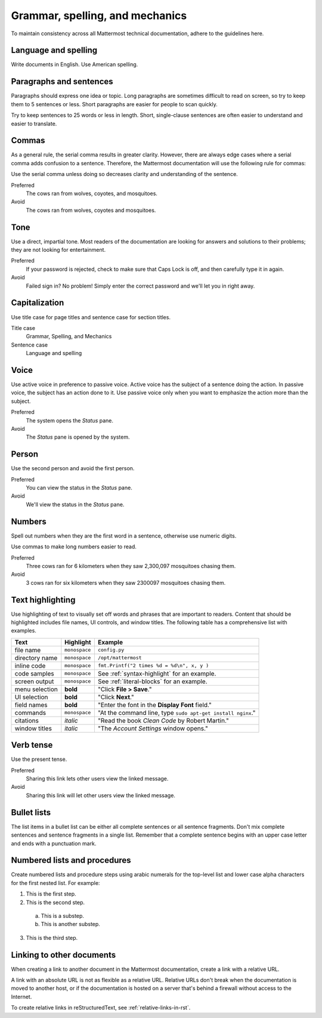 Grammar, spelling, and mechanics
================================

To maintain consistency across all Mattermost technical documentation, adhere to the guidelines here.

Language and spelling
---------------------

Write documents in English. Use American spelling.

Paragraphs and sentences
------------------------

Paragraphs should express one idea or topic. Long paragraphs are sometimes difficult to read on screen, so try to keep them to 5 sentences or less. Short paragraphs are easier for people to scan quickly.

Try to keep sentences to 25 words or less in length. Short, single-clause sentences are often easier to understand and easier to translate.

Commas
------

As a general rule, the serial comma results in greater clarity. However, there are always edge cases where a serial comma adds confusion to a sentence. Therefore, the Mattermost documentation will use the following rule for commas:

Use the serial comma unless doing so decreases clarity and understanding of the sentence.

Preferred
  The cows ran from wolves, coyotes, and mosquitoes.

Avoid
  The cows ran from wolves, coyotes and mosquitoes.

Tone
----

Use a direct, impartial tone. Most readers of the documentation are looking for answers and solutions to their problems; they are not looking for entertainment.

Preferred
  If your password is rejected, check to make sure that Caps Lock is off, and then carefully type it in again. 

Avoid
  Failed sign in? No problem! Simply enter the correct password and we'll let you in right away.

.. _capital:

Capitalization
--------------

Use title case for page titles and sentence case for section titles.

Title case
  Grammar, Spelling, and Mechanics

Sentence case
  Language and spelling

Voice
-----

Use active voice in preference to passive voice. Active voice has the subject of a sentence doing the action. In passive voice, the subject has an action done to it. Use passive voice only when you want to emphasize the action more than the subject.

Preferred
  The system opens the *Status* pane.

Avoid
  The *Status* pane is opened by the system.

Person
------

Use the second person and avoid the first person.

Preferred
  You can view the status in the *Status* pane.

Avoid
  We'll view the status in the *Status* pane.

Numbers
-------

Spell out numbers when they are the first word in a sentence, otherwise use numeric digits.

Use commas to make long numbers easier to read.

Preferred
  Three cows ran for 6 kilometers when they saw 2,300,097 mosquitoes chasing them.

Avoid
  3 cows ran for six kilometers when they saw 2300097 mosquitoes chasing them.

Text highlighting
-----------------

Use highlighting of text to visually set off words and phrases that are important to readers. Content that should be highlighted includes file names, UI controls, and window titles. The following table has a comprehensive list with examples. 

==============  ==================  =======================
Text            Highlight           Example
==============  ==================  =======================
file name       ``monospace``       ``config.py``
directory name  ``monospace``       ``/opt/mattermost``
inline code     ``monospace``       ``fmt.Printf("2 times %d = %d\n", x, y )``
code samples    ``monospace``       See :ref:`syntax-highlight` for an example.
screen output   ``monospace``       See :ref:`literal-blocks` for an example.
menu selection  **bold**            "Click **File > Save**."
UI selection    **bold**            "Click **Next**."
field names     **bold**            "Enter the font in the **Display Font** field."
commands        ``monospace``       "At the command line, type ``sudo apt-get install nginx``."
citations       *italic*            "Read the book *Clean Code* by Robert Martin."
window titles   *italic*            "The *Account Settings* window opens."
==============  ==================  =======================

Verb tense
----------

Use the present tense.

Preferred
  Sharing this link lets other users view the linked message.

Avoid
  Sharing this link will let other users view the linked message.

Bullet lists
------------

The list items in a bullet list can be either all complete sentences or all sentence fragments. Don't mix complete sentences and sentence fragments in a single list. Remember that a complete sentence begins with an upper case letter and ends with a punctuation mark.

Numbered lists and procedures
-----------------------------

Create numbered lists and procedure steps using arabic numerals for the top-level list and lower case alpha characters for the first nested list. For example:


1. This is the first step.
2. This is the second step.
  
  a. This is a substep.
  b. This is another substep.
  
3. This is the third step.

Linking to other documents
--------------------------

When creating a link to another document in the Mattermost documentation, create a link with a relative URL.

A link with an absolute URL is not as flexible as a relative URL. Relative URLs don't break when the documentation is moved to another host, or if the documentation is hosted on a server that's behind a firewall without access to the Internet.

To create relative links in reStructuredText, see :ref:`relative-links-in-rst`.
